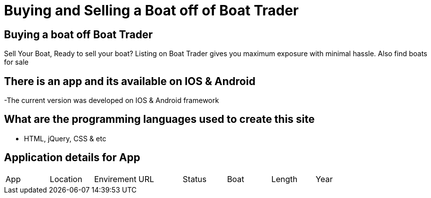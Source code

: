 # Buying and Selling a Boat off of Boat Trader

:BOATTRADER_APP: Boat Trader
:BOATTRADER_loc: Pittsburgh
:BOATTRADER_ENV: Staging 
:BOATTRADER_URL: https://www.boattrader.com/
:BOATTRADER_BRAND: What kind of boat
:BOATTRADER_SIZE: Length of boat
:BOATTRADER_YEAR: Year of boat

:imagesdir: images

## Buying a boat off Boat Trader
Sell Your Boat, Ready to sell your boat? Listing on Boat Trader gives you maximum exposure with minimal hassle. Also find boats for sale

## There is an app and its available on IOS & Android
-The current version was developed on IOS & Android framework

## What are the programming languages used to create this site
- HTML, jQuery, CSS & etc

## Application details for App

[grid="rows",format="csv"]

|======================================
App,Location,Envirement,URL,Status,Boat,Length,Year
'{BOATTRADER_APP}','{BOATTRADER_lOC}','{BOATTRADER_ENV}','{BOATTRADER_URL}','{BOATTRADER_BRAND}','{BOATTRADER_SIZE}','{BOATTRADER_YEAR}'
|======================================
